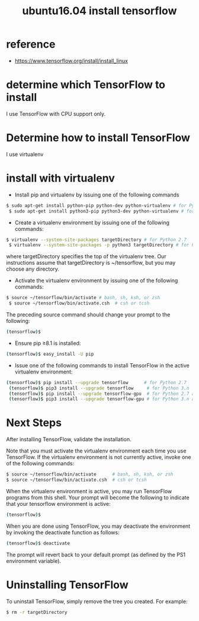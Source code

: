 #+title: ubuntu16.04 install tensorflow
#+options: ^:nil

* reference
+ https://www.tensorflow.org/install/install_linux

* determine which TensorFlow to install
I use TensorFlow with CPU support only.

* Determine how to install TensorFlow
I use virtualenv

* install with virtualenv
+ Install pip and virtualenv by issuing one of the following commands
#+BEGIN_SRC sh
$ sudo apt-get install python-pip python-dev python-virtualenv # for Python 2.7
 $ sudo apt-get install python3-pip python3-dev python-virtualenv # for Python 3.n
#+END_SRC

+ Create a virtualenv environment by issuing one of the following commands:
#+BEGIN_SRC sh
$ virtualenv --system-site-packages targetDirectory # for Python 2.7
 $ virtualenv --system-site-packages -p python3 targetDirectory # for Python 3.n
#+END_SRC

where targetDirectory specifies the top of the virtualenv tree. Our
instructions assume that targetDirectory is ~/tensorflow, but you may
choose any directory.

+ Activate the virtualenv environment by issuing one of the following commands:
#+BEGIN_SRC sh
$ source ~/tensorflow/bin/activate # bash, sh, ksh, or zsh
 $ source ~/tensorflow/bin/activate.csh  # csh or tcsh
#+END_SRC

The preceding source command should change your prompt to the following:
#+BEGIN_SRC sh
(tensorflow)$
#+END_SRC

+ Ensure pip ≥8.1 is installed:
#+BEGIN_SRC sh
(tensorflow)$ easy_install -U pip
#+END_SRC

+ Issue one of the following commands to install TensorFlow in the active virtualenv environment:
#+BEGIN_SRC sh
(tensorflow)$ pip install --upgrade tensorflow      # for Python 2.7
 (tensorflow)$ pip3 install --upgrade tensorflow     # for Python 3.n
 (tensorflow)$ pip install --upgrade tensorflow-gpu  # for Python 2.7 and GPU
 (tensorflow)$ pip3 install --upgrade tensorflow-gpu # for Python 3.n and GPU
#+END_SRC

* Next Steps
After installing TensorFlow, validate the installation.

Note that you must activate the virtualenv environment each time you use
TensorFlow. If the virtualenv environment is not currently active,
invoke one of the following commands:
#+BEGIN_SRC sh
$ source ~/tensorflow/bin/activate      # bash, sh, ksh, or zsh
$ source ~/tensorflow/bin/activate.csh  # csh or tcsh
#+END_SRC

When the virtualenv environment is active, you may run TensorFlow programs
from this shell. Your prompt will become the following to indicate that your
tensorflow environment is active:
#+BEGIN_SRC sh
(tensorflow)$
#+END_SRC

When you are done using TensorFlow, you may deactivate the environment by
invoking the deactivate function as follows:
#+BEGIN_SRC sh
(tensorflow)$ deactivate
#+END_SRC

The prompt will revert back to your default prompt (as defined by the PS1
environment variable).

* Uninstalling TensorFlow
To uninstall TensorFlow, simply remove the tree you created. For example:
#+BEGIN_SRC sh
$ rm -r targetDirectory
#+END_SRC